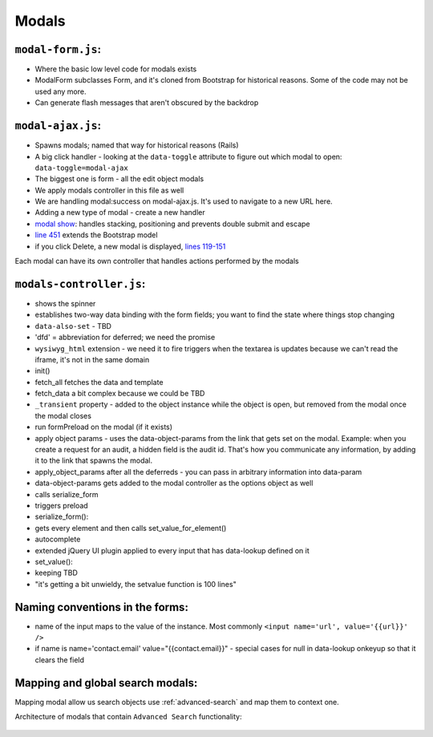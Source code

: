 Modals
======

``modal-form.js``:
------------------

-  Where the basic low level code for modals exists
-  ModalForm subclasses Form, and it's cloned from Bootstrap for
   historical reasons. Some of the code may not be used any more.
-  Can generate flash messages that aren't obscured by the backdrop

``modal-ajax.js``:
------------------

-  Spawns modals; named that way for historical reasons (Rails)
-  A big click handler - looking at the ``data-toggle`` attribute to
   figure out which modal to open: ``data-toggle=modal-ajax``
-  The biggest one is form - all the edit object modals
-  We apply modals controller in this file as well
-  We are handling modal:success on modal-ajax.js. It's used to navigate
   to a new URL here.
-  Adding a new type of modal - create a new handler
-  `modal show <https://github.com/reciprocity/ggrc-core/blob/1e370e487c4377d7e1162dd881954cc26cffe5a9/src/ggrc/assets/javascripts/bootstrap/modal-ajax.js#L355-L423>`_:
   handles stacking, positioning and prevents double submit and escape
-  `line
   451 <https://github.com/reciprocity/ggrc-core/blob/1e370e487c4377d7e1162dd881954cc26cffe5a9/src/ggrc/assets/javascripts/bootstrap/modal-ajax.js#L451>`_
   extends the Bootstrap model
-  if you click Delete, a new modal is displayed, `lines
   119-151 <https://github.com/reciprocity/ggrc-core/blob/1e370e487c4377d7e1162dd881954cc26cffe5a9/src/ggrc/assets/javascripts/bootstrap/modal-ajax.js#L119-L151>`_

Each modal can have its own controller that handles actions performed by
the modals

``modals-controller.js``:
-------------------------

-  shows the spinner
-  establishes two-way data binding with the form fields; you want to
   find the state where things stop changing
-  ``data-also-set`` - TBD
-  'dfd' = abbreviation for deferred; we need the promise
-  ``wysiwyg_html`` extension - we need it to fire triggers when the
   textarea is updates because we can't read the iframe, it's not in the
   same domain

-  init()
-  fetch_all fetches the data and template
-  fetch_data a bit complex because we could be TBD
-  ``_transient`` property - added to the object instance while the object
   is open, but removed from the modal once the modal closes
-  run formPreload on the modal (if it exists)
-  apply object params - uses the data-object-params from the link that
   gets set on the modal. Example: when you create a request for an
   audit, a hidden field is the audit id. That's how you communicate any
   information, by adding it to the link that spawns the modal.
-  apply_object_params after all the deferreds - you can pass in
   arbitrary information into data-param
-  data-object-params gets added to the modal controller as the options
   object as well
-  calls serialize_form
-  triggers preload

-  serialize_form():
-  gets every element and then calls set_value_for_element()

-  autocomplete
-  extended jQuery UI plugin applied to every input that has data-lookup
   defined on it

-  set_value():
-  keeping TBD
-  "it's getting a bit unwieldy, the setvalue function is 100 lines"

Naming conventions in the forms:
--------------------------------

-  name of the input maps to the value of the instance. Most commonly
   ``<input name='url', value='{{url}}' />``
-  if name is name='contact.email' value="{{contact.email}}" - special
   cases for null in data-lookup onkeyup so that it clears the field

.. _mapping-and-global-search:

Mapping and global search modals:
---------------------------------

Mapping modal allow us search objects use :ref:`advanced-search` and
map them to context one.

Architecture of modals that contain ``Advanced Search`` functionality:

.. figure:: /docs/source/_static/res/mapper-advanced-search.png

